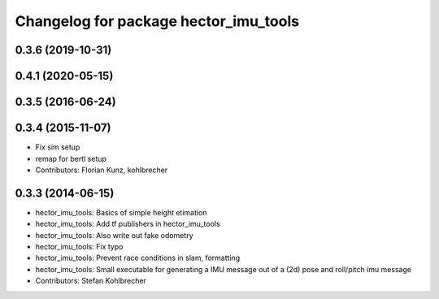 ^^^^^^^^^^^^^^^^^^^^^^^^^^^^^^^^^^^^^^
Changelog for package hector_imu_tools
^^^^^^^^^^^^^^^^^^^^^^^^^^^^^^^^^^^^^^

0.3.6 (2019-10-31)
------------------

0.4.1 (2020-05-15)
------------------

0.3.5 (2016-06-24)
------------------

0.3.4 (2015-11-07)
------------------
* Fix sim setup
* remap for bertl setup
* Contributors: Florian Kunz, kohlbrecher

0.3.3 (2014-06-15)
------------------
* hector_imu_tools: Basics of simple height etimation
* hector_imu_tools: Add tf publishers in hector_imu_tools
* hector_imu_tools: Also write out fake odometry
* hector_imu_tools: Fix typo
* hector_imu_tools: Prevent race conditions in slam, formatting
* hector_imu_tools: Small executable for generating a IMU message out of a (2d) pose and roll/pitch imu message
* Contributors: Stefan Kohlbrecher
